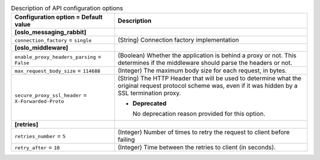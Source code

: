 ..
    Warning: Do not edit this file. It is automatically generated from the
    software project's code and your changes will be overwritten.

    The tool to generate this file lives in openstack-doc-tools repository.

    Please make any changes needed in the code, then run the
    autogenerate-config-doc tool from the openstack-doc-tools repository, or
    ask for help on the documentation mailing list, IRC channel or meeting.

.. _sahara-api:

.. list-table:: Description of API configuration options
   :header-rows: 1
   :class: config-ref-table

   * - Configuration option = Default value
     - Description

   * - **[oslo_messaging_rabbit]**
     -

   * - ``connection_factory`` = ``single``

     - (String) Connection factory implementation

   * - **[oslo_middleware]**
     -

   * - ``enable_proxy_headers_parsing`` = ``False``

     - (Boolean) Whether the application is behind a proxy or not. This determines if the middleware should parse the headers or not.

   * - ``max_request_body_size`` = ``114688``

     - (Integer) The maximum body size for each request, in bytes.

   * - ``secure_proxy_ssl_header`` = ``X-Forwarded-Proto``

     - (String) The HTTP Header that will be used to determine what the original request protocol scheme was, even if it was hidden by a SSL termination proxy.

       - **Deprecated**

         No deprecation reason provided for this option.

   * - **[retries]**
     -

   * - ``retries_number`` = ``5``

     - (Integer) Number of times to retry the request to client before failing

   * - ``retry_after`` = ``10``

     - (Integer) Time between the retries to client (in seconds).
